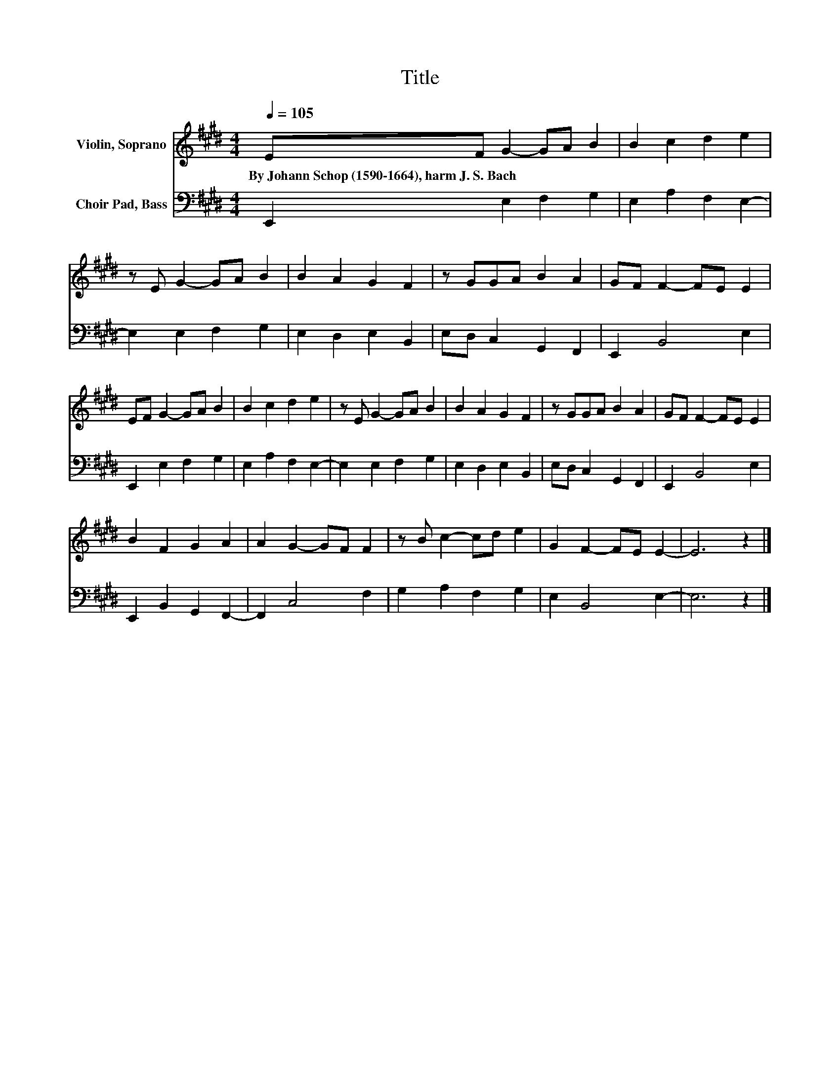 X:1
T:Title
%%score 1 2
L:1/8
Q:1/4=105
M:4/4
K:E
V:1 treble nm="Violin, Soprano"
V:2 bass nm="Choir Pad, Bass"
V:1
 EF G2- GA B2 | B2 c2 d2 e2 | z E G2- GA B2 | B2 A2 G2 F2 | z GGA B2 A2 | GF F2- FE E2 | %6
w: By~Johann~Schop~(1590\-1664),~harm~J.~S.~Bach * * * * *||||||
 EF G2- GA B2 | B2 c2 d2 e2 | z E G2- GA B2 | B2 A2 G2 F2 | z GGA B2 A2 | GF F2- FE E2 | %12
w: ||||||
 B2 F2 G2 A2 | A2 G2- GF F2 | z B c2- cd e2 | G2 F2- FE E2- | E6 z2 |] %17
w: |||||
V:2
 E,,2 E,2 F,2 G,2 | E,2 A,2 F,2 E,2- | E,2 E,2 F,2 G,2 | E,2 D,2 E,2 B,,2 | E,D, C,2 G,,2 F,,2 | %5
 E,,2 B,,4 E,2 | E,,2 E,2 F,2 G,2 | E,2 A,2 F,2 E,2- | E,2 E,2 F,2 G,2 | E,2 D,2 E,2 B,,2 | %10
 E,D, C,2 G,,2 F,,2 | E,,2 B,,4 E,2 | E,,2 B,,2 G,,2 F,,2- | F,,2 C,4 F,2 | G,2 A,2 F,2 G,2 | %15
 E,2 B,,4 E,2- | E,6 z2 |] %17

